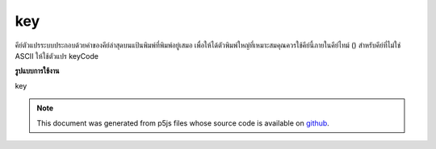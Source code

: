 .. raw:: html

	<script src="https://sketch.netpie.io/widget/p5-widget.js"></script>

key
=====

คีย์ตัวแปรระบบประกอบด้วยค่าของคีย์ล่าสุดบนแป้นพิมพ์ที่พิมพ์อยู่เสมอ เพื่อให้ได้ตัวพิมพ์ใหญ่ที่เหมาะสมคุณควรใช้คีย์นี้ภายในคีย์ไทม์ () สำหรับคีย์ที่ไม่ใช่ ASCII ให้ใช้ตัวแปร keyCode

.. The system variable key always contains the value of the most recent
.. key on the keyboard that was typed. To get the proper capitalization, it
.. is best to use it within keyTyped(). For non-ASCII keys, use the keyCode
.. variable.
**รูปแบบการใช้งาน**

key

.. raw:: html

	<script type="text/p5" data-autoplay data-hide-sourcecode>
	// Click any key to display it!
	// (Not Guaranteed to be Case Sensitive)
	function setup() {
	  fill(245, 123, 158);
	  textSize(50);
	}
	
	function draw() {
	  background(200);
	  text(key, 33,65); // Display last key pressed.
	}

	</script>

	<br><br>

.. note:: This document was generated from p5js files whose source code is available on `github <https://github.com/processing/p5.js>`_.
